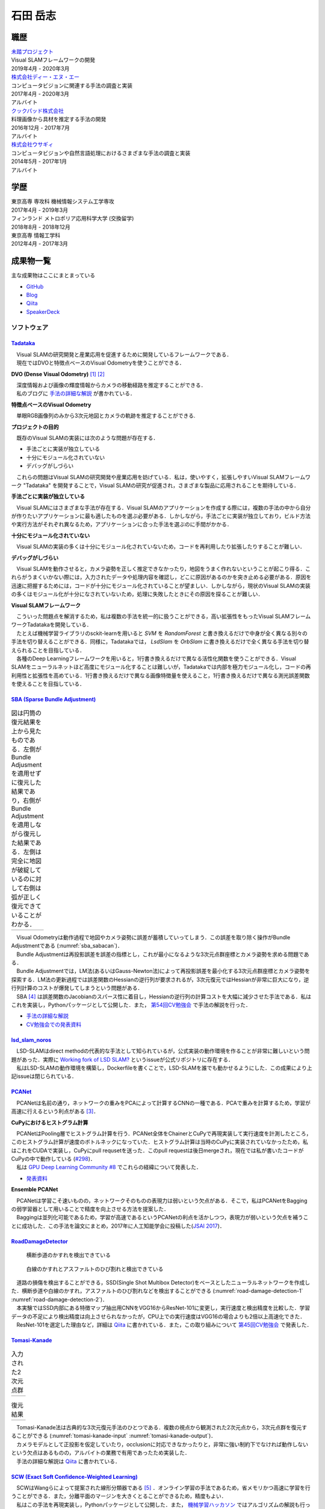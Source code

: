 =========
石田 岳志
=========

職歴
====

| `未踏プロジェクト <https://www.ipa.go.jp/jinzai/mitou/2019/gaiyou_s-2.html>`__
| Visual SLAMフレームワークの開発
| 2019年4月 - 2020年3月


| `株式会社ディー・エヌ・エー <https://dena.com/>`__
| コンピュータビジョンに関連する手法の調査と実装
| 2017年4月 - 2020年3月
| アルバイト


| `クックパッド株式会社 <https://info.cookpad.com>`__
| 料理画像から具材を推定する手法の開発
| 2016年12月 - 2017年7月
| アルバイト


| `株式会社ウサギィ <http://usagee.co.jp/>`__
| コンピュータビジョンや自然言語処理におけるさまざまな手法の調査と実装
| 2014年5月 - 2017年1月
| アルバイト

学歴
====

| 東京高専 専攻科 機械情報システム工学専攻
| 2017年4月 - 2019年3月

| フィンランド メトロポリア応用科学大学 (交換留学)
| 2018年8月 - 2018年12月

| 東京高専 情報工学科
| 2012年4月 - 2017年3月


成果物一覧
==========

主な成果物はここにまとまっている

- `GitHub       <https://github.com/IshitaTakeshi>`__
- `Blog         <https://ishitatakeshi.netlify.com>`__
- `Qiita        <https://qiita.com/IshitaTakeshi>`__
- `SpeakerDeck  <https://speakerdeck.com/ishitatakeshi>`__

ソフトウェア
------------

`Tadataka <https://github.com/IshitaTakeshi/Tadataka>`__
~~~~~~~~~~~~~~~~~~~~~~~~~~~~~~~~~~~~~~~~~~~~~~~~~~~~~~~~

| 　Visual SLAMの研究開発と産業応用を促進するために開発しているフレームワークである．
| 　現在ではDVOと特徴点ベースのVisual Odometryを使うことができる．

**DVO (Dense Visual Odometry)** [#Steinbrucker_et_al_2011]_ [#Kerl_et_al_2013]_

| 　深度情報および画像の輝度情報からカメラの移動経路を推定することができる．
| 　私のブログに `手法の詳細な解説 <https://ishitatakeshi.netlify.com/dvo.html>`__ が書かれている．

.. raw:: html

    <iframe width="560" height="315" src="https://www.youtube.com/embed/oDgBgdHUwOM" frameborder="0" allow="accelerometer; autoplay; encrypted-media; gyroscope; picture-in-picture" allowfullscreen></iframe>

**特徴点ベースのVisual Odometry**

　単眼RGB画像列のみから3次元地図とカメラの軌跡を推定することができる.

.. raw:: html

    <iframe width="560" height="315" src="https://www.youtube.com/embed/h4KrMJQDoX4" frameborder="0" allow="accelerometer; autoplay; encrypted-media; gyroscope; picture-in-picture" allowfullscreen></iframe>

**プロジェクトの目的**

　既存のVisual SLAMの実装には次のような問題が存在する．

- 手法ごとに実装が独立している
- 十分にモジュール化されていない
- デバッグがしづらい

　これらの問題はVisual SLAMの研究開発や産業応用を妨げている．私は，使いやすく，拡張しやすいVisual SLAMフレームワーク "Tadataka" を開発することで，Visual SLAMの研究が促進され，さまざまな製品に応用されることを期待している．

**手法ごとに実装が独立している**

　Visual SLAMにはさまざまな手法が存在する．Visual SLAMのアプリケーションを作成する際には，複数の手法の中から自分が作りたいアプリケーションに最も適したものを選ぶ必要がある．しかしながら，手法ごとに実装が独立しており，ビルド方法や実行方法がそれぞれ異なるため，アプリケーションに合った手法を選ぶのに手間がかかる．

**十分にモジュール化されていない**

　Visual SLAMの実装の多くは十分にモジュール化されていないため，コードを再利用したり拡張したりすることが難しい．

**デバッグがしづらい**

　Visual SLAMを動作させると，カメラ姿勢を正しく推定できなかったり，地図をうまく作れないということが起こり得る．これらがうまくいかない際には，入力されたデータや処理内容を確認し，どこに原因があるのかを突き止める必要がある．原因を迅速に把握するためには，コードが十分にモジュール化されていることが望ましい．しかしながら，現状のVisual SLAMの実装の多くはモジュール化が十分になされていないため，処理に失敗したときにその原因を探ることが難しい．

**Visual SLAMフレームワーク**

| 　こういった問題点を解消するため，私は複数の手法を統一的に扱うことができる，高い拡張性をもったVisual SLAMフレームワークTadatakaを開発している．
| 　たとえば機械学習ライブラリのsckit-learnを用いると `SVM` を `RandomForest` と書き換えるだけで中身が全く異なる別々の手法を切り替えることができる．同様に，Tadatakaでは， `LsdSlam` を `OrbSlam` に書き換えるだけで全く異なる手法を切り替えられることを目指している．
| 　各種のDeep Learningフレームワークを用いると，1行書き換えるだけで異なる活性化関数を使うことができる．Visual SLAMをニューラルネットほど高度にモジュール化することは難しいが，Tadatakaでは内部を極力モジュール化し，コードの再利用性と拡張性を高めている．1行書き換えるだけで異なる画像特徴量を使えること，1行書き換えるだけで異なる測光誤差関数を使えることを目指している．

`SBA (Sparse Bundle Adjustment) <https://github.com/IshitaTakeshi/SBA>`__
~~~~~~~~~~~~~~~~~~~~~~~~~~~~~~~~~~~~~~~~~~~~~~~~~~~~~~~~~~~~~~~~~~~~~~~~~

.. |sba1| image:: images/reconstruction-without-ba.png
    :width: 100%

.. |sba2| image:: images/reconstruction-with-ba.png
    :width: 100%

.. _sba_sabacan:
.. table:: 図は円筒の復元結果を上から見たものである．左側がBundle Adjusmentを適用せずに復元した結果であり，右側がBundle Adjustmentを適用しながら復元した結果である．左側は完全に地図が破綻しているのに対して右側は弧が正しく復元できていることがわかる．

    +--------+--------+
    | |sba1| | |sba2| |
    +--------+--------+

| 　Visual Odometryは動作過程で地図やカメラ姿勢に誤差が蓄積していってしまう．この誤差を取り除く操作がBundle Adjustmentである (:numref:`sba_sabacan`)．
| 　Bundle Adjustmentは再投影誤差を誤差の指標とし，これが最小になるような3次元点群座標とカメラ姿勢を求める問題である．
| 　Bundle Adjustmentでは，LM法(あるいはGauss-Newton法)によって再投影誤差を最小化する3次元点群座標とカメラ姿勢を探索する．LM法の更新過程では誤差関数のHessianの逆行列が要求されるが，3次元復元ではHessianが非常に巨大になり，逆行列計算のコストが爆発してしまうという問題がある．
| 　SBA [#Lourakis_et_al_2009]_ は誤差関数のJacobianのスパース性に着目し，Hessianの逆行列の計算コストを大幅に減少させた手法である．私はこれを実装し，Pythonパッケージとして公開した．また， `第54回CV勉強会 <https://kantocv.connpass.com/event/141991/>`__ で手法の解説を行った．

- `手法の詳細な解説 <https://ishitatakeshi.netlify.com/sba.html>`__
- `CV勉強会での発表資料 <https://speakerdeck.com/ishitatakeshi/sparse-bundle-adjustment>`__

`lsd_slam_noros <https://github.com/IshitaTakeshi/lsd_slam_noros>`__
~~~~~~~~~~~~~~~~~~~~~~~~~~~~~~~~~~~~~~~~~~~~~~~~~~~~~~~~~~~~~~~~~~~~

| 　LSD-SLAMはdirect methodの代表的な手法として知られているが，公式実装の動作環境を作ることが非常に難しいという問題があった．実際に `Working fork of LSD SLAM? <https://github.com/tum-vision/lsd_slam/issues/274>`__ というissueが公式リポジトリに存在する．
| 　私はLSD-SLAMの動作環境を構築し，Dockerfileを書くことで，LSD-SLAMを誰でも動かせるようにした．この成果により上記issueは閉じられている．

`PCANet <https://github.com/IshitaTakeshi/PCANet>`__
~~~~~~~~~~~~~~~~~~~~~~~~~~~~~~~~~~~~~~~~~~~~~~~~~~~~

| 　PCANetは名前の通り，ネットワークの重みをPCAによって計算するCNNの一種である．PCAで重みを計算するため，学習が高速に行えるという利点がある [#Chan_et_al_2015]_．

**CuPyにおけるヒストグラム計算**

| 　PCANetはPooling層でヒストグラム計算を行う．PCANet全体をChainerとCuPyで再現実装して実行速度を計測したところ，このヒストグラム計算が速度のボトルネックになっていた．ヒストグラム計算は当時のCuPyに実装されていなかったため，私はこれをCUDAで実装し，CuPyにpull requsetを送った．このpull requestは後日mergeされ，現在では私が書いたコードがCuPyの中で動作している (`#298 <https://github.com/cupy/cupy/pull/298>`__)．
| 　私は `GPU Deep Learning Community #8 <https://gdlc.connpass.com/event/85199/>`__ でこれらの経緯について発表した．

- `発表資料 <https://speakerdeck.com/ishitatakeshi/cudadehisutoguramuji-suan-woshu-itecupynimergesitemoratuta-1>`__

**Ensemble PCANet**

| 　PCANetは学習こそ速いものの，ネットワークそのものの表現力は弱いという欠点がある．そこで，私はPCANetをBaggingの弱学習器として用いることで精度を向上させる方法を提案した．
| 　Baggingは並列化可能であるため，学習が高速であるというPCANetの利点を活かしつつ，表現力が弱いという欠点を補うことに成功した．この手法を論文にまとめ，2017年に人工知能学会に投稿した(`JSAI 2017 <https://www.ai-gakkai.or.jp/jsai2017/webprogram/2017/paper-504.html>`__)．

`RoadDamageDetector <https://github.com/IshitaTakeshi/RoadDamageDetector>`__
~~~~~~~~~~~~~~~~~~~~~~~~~~~~~~~~~~~~~~~~~~~~~~~~~~~~~~~~~~~~~~~~~~~~~~~~~~~~

.. _road-damage-detection-1:
.. figure:: images/road-damage-1.png

    横断歩道のかすれを検出できている

.. _road-damage-detection-2:
.. figure:: images/road-damage-2.png

    白線のかすれとアスファルトのひび割れと検出できている

| 　道路の損傷を検出することができる，SSD(Single Shot Multibox Detector)をベースとしたニューラルネットワークを作成した．横断歩道や白線のかすれ，アスファルトのひび割れなどを検出することができる (:numref:`road-damage-detection-1` :numref:`road-damage-detection-2`)．
| 　本実験ではSSD内部にある特徴マップ抽出用CNNをVGG16からResNet-101に変更し，実行速度と検出精度を比較した．学習データの不足により検出精度は向上させられなかったが，CPU上での実行速度はVGG16の場合よりも2倍以上高速化できた．
| 　ResNet-101を選定した理由など，詳細は `Qiita <https://qiita.com/IshitaTakeshi/items/915de731d8081e711ae5>`__ に書かれている．また，この取り組みについて `第45回CV勉強会 <https://kantocv.connpass.com/event/81006/>`__ で発表した．

`Tomasi-Kanade <https://github.com/IshitaTakeshi/Tomasi-Kanade>`__
~~~~~~~~~~~~~~~~~~~~~~~~~~~~~~~~~~~~~~~~~~~~~~~~~~~~~~~~~~~~~~~~~~~

.. |tomasi-kanade-input1| image:: images/tomasi-kanade-input-1.png
    :width: 100%

.. |tomasi-kanade-input2| image:: images/tomasi-kanade-input-2.png
    :width: 100%

.. _tomasi-kanade-input:
.. table:: 入力された2次元点群

    +------------------------+------------------------+
    | |tomasi-kanade-input1| | |tomasi-kanade-input2| |
    +------------------------+------------------------+

.. |tomasi-kanade-output1| image:: images/tomasi-kanade-output-1.png
    :width: 100%

.. |tomasi-kanade-output2| image:: images/tomasi-kanade-output-2.png
    :width: 100%

.. _tomasi-kanade-output:
.. table:: 復元結果

    +-------------------------+-------------------------+
    | |tomasi-kanade-output1| | |tomasi-kanade-output2| |
    +-------------------------+-------------------------+

| 　Tomasi-Kanade法は古典的な3次元復元手法のひとつである．複数の視点から観測された2次元点から，3次元点群を復元することができる (:numref:`tomasi-kanade-input` :numref:`tomasi-kanade-output`)．
| 　カメラモデルとして正投影を仮定していたり，occlusionに対応できなかったりと，非常に強い制約下でなければ動作しないという欠点はあるものの，アルバイトの業務で有用であったため実装した．
| 　手法の詳細な解説は `Qiita <https://qiita.com/IshitaTakeshi/items/297331b3878e72c65276>`__ に書かれている．

`SCW (Exact Soft Confidence-Weighted Learning) <https://github.com/IshitaTakeshi/SCW>`__
~~~~~~~~~~~~~~~~~~~~~~~~~~~~~~~~~~~~~~~~~~~~~~~~~~~~~~~~~~~~~~~~~~~~~~~~~~~~~~~~~~~~~~~~
| 　SCWはWangらによって提案された線形分類器である [#Wang_et_al_2012]_ ．オンライン学習の手法であるため，省メモリかつ高速に学習を行うことができる．また，分離平面のマージンを大きくとることができるため，精度もよい．
| 　私はこの手法を再現実装し，Pythonパッケージとして公開した．また， `機械学習ハッカソン <https://mlhackathon.connpass.com/event/6178/>`__ ではアルゴリズムの解説も行った．さらに，Juliaでも同様のものを実装し， `Julia Tokyo #5 <https://juliatokyo.connpass.com/event/21715/>`__ で紹介した．

- `Julia実装 <https://github.com/IshitaTakeshi/SoftConfidenceWeighted.jl>`__

`TruthFinder <https://github.com/IshitaTakeshi/TruthFinder>`__
~~~~~~~~~~~~~~~~~~~~~~~~~~~~~~~~~~~~~~~~~~~~~~~~~~~~~~~~~~~~~~
| 　TruthFinderは，情報とその発信者の集合から，どの情報が信頼できるか，どの発信者が信頼できるかを推定するアルゴリズムである [#Yin_et_al_2008]_．フィンランド留学中に開発した．
| 　フィンランド留学では，病気にかかっている人々のためのSNSアプリ `Huoleti <https://www.huoleti.com/en>`__ の追加機能を考えるプロジェクトに参加した．私が所属したチームではwiki機能を考えた．医療関連の情報を扱うアプリケーションであるため，wikiの情報は信頼できるものでなければならない．このため，私はwikiの各記事の信頼度を推定するアルゴリズムを実装することになった．
| 　プロジェクトの期間が短く，またフィンランド語を対象としたアプリケーションなので学習データの量も期待できなかった．このため，Deep Learningをベースとした手法を実装することは諦め，あくまでデモとして単純なアルゴリズムを実装した．
| 　TruthFinderを実装したことにより，情報およびその発信者のリストから，誰が信頼できるか，どの発信者が信頼できるかを推定できることを示せた．

`K-SVD <https://github.com/IshitaTakeshi/KSVD.jl>`__
~~~~~~~~~~~~~~~~~~~~~~~~~~~~~~~~~~~~~~~~~~~~~~~~~~~~

.. _ksvd-mnist:
.. figure:: images/ksvd-mnist.png
    :width: 80%

    文字画像の集合 (入力)

.. _ksvd-dictionary:

.. figure:: images/ksvd-dictionary.png
    :width: 80%

    得られた辞書

| 　K-SVD [#Aharon_et_al_2006]_ はスパースコーディングにおける辞書を生成するアルゴリズムである．
| 　スパースコーディングでは信号を表現するためのベクトル集合(辞書)が必要となる．入力された信号を辞書に含まれるできるだけ少ないベクトルの組み合わせで表現できるとき，それはよい辞書であるといえる．K-SVDは入力信号からよい辞書を得るためのアルゴリズムである．
| 　:numref:`ksvd-mnist` および :numref:`ksvd-dictionary` では，手書き文字画像を入力信号とみなし，それを効率よく表現するための辞書を得ている．

`KanaKanjiConversion <https://github.com/IshitaTakeshi/KanaKanjiConversion>`__
~~~~~~~~~~~~~~~~~~~~~~~~~~~~~~~~~~~~~~~~~~~~~~~~~~~~~~~~~~~~~~~~~~~~~~~~~~~~~~
| 　D言語で日本語入力システム(IME)を途中まで作った．既存のIMEの精度に不満があり，文章中の単語の共起確率に着目すればメモリ消費量を抑えつつ高精度な変換が行えるのではないかという仮定のもとで開発を進めたものである．
| 　「単語の共起情報を利用したかな漢字変換システム」というテーマで2016年度の未踏プロジェクトに応募したが，採択されなかった．当時の応募資料などは `Qiita <https://qiita.com/IshitaTakeshi/items/f2fbaee7ae48644e679e>`__ で公開されている．

`DTrie <https://github.com/IshitaTakeshi/DTrie>`__
~~~~~~~~~~~~~~~~~~~~~~~~~~~~~~~~~~~~~~~~~~~~~~~~~~
| 　Trieは辞書表現に用いられる簡潔データ構造の一種である．上記のIMEにおける辞書を表現するため，D言語でTrieを実装した．
| 　IMEはできる限り省メモリかつ高速に動作する必要がある．IMEがメモリを2GBも消費してはならないし，変換速度が遅いとユーザーに不快感を与えてしまう．
| 　Trieを用いると，辞書を効率よく表現することができ，かつデータを非常に高速に取り出すことができる．このため，TrieはIMEの日本語辞書を表現するのに適している．
| 　DTrieはD言語で書かれたパッケージであるが，仕組みを学ぶためにPythonで書いたものも公開されている(`Louds-Trie <https://github.com/IshitaTakeshi/Louds-Trie>`__)．

ブログ
------

`リー代数による回転表現 <https://ishitatakeshi.netlify.com/so3.html>`__
~~~~~~~~~~~~~~~~~~~~~~~~~~~~~~~~~~~~~~~~~~~~~~~~~~~~~~~~~~~~~~~~~~~~~~~
　3次元復元ではカメラ姿勢表現にリー代数がしばしば用いられる．しかしながら，リー代数の解説は難解なものが多く，工学部の数学の授業を受けていれば読めるような資料はほとんど存在しない．そこで私は，基礎的な線形代数と微分を理解していれば読めるようなリー代数の解説を書いて公開した．


`The Zen of Python <https://qiita.com/IshitaTakeshi/items/e4145921c8dbf7ba57ef>`__
~~~~~~~~~~~~~~~~~~~~~~~~~~~~~~~~~~~~~~~~~~~~~~~~~~~~~~~~~~~~~~~~~~~~~~~~~~~~~~~~~~

| 　The Zen of PythonはPythonプログラマが持つべき心構えを簡潔に述べたものである．
| 　StackOverflowに詳細な解説が存在していたので，日本語に翻訳し，ひとつの記事としてまとめた．また，内容を `comb meet up! <https://connpass.com/event/7772/>`__ で解説した．

`カルマンフィルタってなに？ <https://qiita.com/IshitaTakeshi/items/740ac7e9b549eee4cc04>`__
~~~~~~~~~~~~~~~~~~~~~~~~~~~~~~~~~~~~~~~~~~~~~~~~~~~~~~~~~~~~~~~~~~~~~~~~~~~~~~~~~~~~~~~~~~~
　カルマンフィルタはやっていることはそれほど難しくないものの，難しい表現による解説が多いため，よりわかりやすいものを書いて公開した．数式よりも図で説明することで，カルマンフィルタの動作を視覚的に説明している．

`機械学習をこれから始める人に押さえておいてほしいこと <https://qiita.com/IshitaTakeshi/items/4607d9f729babd273960>`__
~~~~~~~~~~~~~~~~~~~~~~~~~~~~~~~~~~~~~~~~~~~~~~~~~~~~~~~~~~~~~~~~~~~~~~~~~~~~~~~~~~~~~~~~~~~~~~~~~~~~~~~~~~~~~~~~~~~~~
　機械学習が盛り上がり始めていた時期に書いた記事である．Googleで「機械学習」と検索するとこの記事がWikipediaの次に出てきたこともあった．

`熱伝導方程式の導出 <https://qiita.com/IshitaTakeshi/items/cf106c139660ef138185>`__
~~~~~~~~~~~~~~~~~~~~~~~~~~~~~~~~~~~~~~~~~~~~~~~~~~~~~~~~~~~~~~~~~~~~~~~~~~~~~~~~~~~
　数学の授業で熱伝導方程式を扱ったので，視覚的な説明があるとよいと思い執筆した．

特許
----

`特許6306770 <https://www.j-platpat.inpit.go.jp/web/PU/JPB_6306770/062D067C8381CD29700292EC1ED536D9>`__
~~~~~~~~~~~~~~~~~~~~~~~~~~~~~~~~~~~~~~~~~~~~~~~~~~~~~~~~~~~~~~~~~~~~~~~~~~~~~~~~~~~~~~~~~~~~~~~~~~~~~~~
　料理の画像から具材を見つけ出す手法を考案した．

著作
----

* 日経ソフトウェア 2017年 8月号 「Pythonで機械学習」
* 日経ソフトウェア 2020年 5月号 「撮影した物体を3次元データで復元」 (最新号なのでいま書店に行くと売っている)

ハッカソン
----------

* Open Hack U 2014
* JPHacks 2015 Final進出

.. [#Steinbrucker_et_al_2011] Steinbrücker Frank, Jürgen Sturm, and Daniel Cremers. "Real-time visual odometry from dense RGB-D images." Computer Vision Workshops (ICCV Workshops), 2011 IEEE International Conference on. IEEE, 2011.
.. [#Kerl_et_al_2013] Kerl, Christian, Jürgen Sturm, and Daniel Cremers. "Robust odometry estimation for RGB-D cameras." Robotics and Automation (ICRA), 2013 IEEE International Conference on. IEEE, 2013.
.. [#Chan_et_al_2015] Chan, Tsung-Han, et al. "PCANet: A simple deep learning baseline for image classification?." IEEE transactions on image processing 24.12 (2015): 5017-5032.
.. [#Lourakis_et_al_2009] Lourakis, Manolis IA, and Antonis A. Argyros. "SBA: A software package for generic sparse bundle adjustment." ACM Transactions on Mathematical Software (TOMS) 36.1 (2009): 1-30.
.. [#Wang_et_al_2012] Wang, Jialei, Peilin Zhao, and Steven CH Hoi. "Exact soft confidence-weighted learning." arXiv preprint arXiv:1206.4612 (2012).
.. [#Yin_et_al_2008] Yin, Xiaoxin, Jiawei Han, and S. Yu Philip. "Truth discovery with multiple conflicting information providers on the web." IEEE Transactions on Knowledge and Data Engineering 20.6 (2008): 796-808.
.. [#Aharon_et_al_2006] Aharon, Michal, Michael Elad, and Alfred Bruckstein. "K-SVD: An algorithm for designing overcomplete dictionaries for sparse representation." IEEE Transactions on signal processing 54.11 (2006): 4311-4322.
